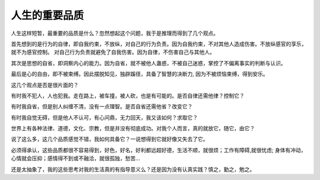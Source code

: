 人生的重要品质
=====================

人生这样短暂，最重要的品质是什么？忽然想起这个问题，我于是推理而得到了几个观点。

首先想到的是行为的自律，即自我约束，不放纵，对自己的行为负责。因为自我约束，不对其他人造成伤害。不放纵感官的享乐，就不为感官控制。
对自己行为负责就避免了自我伤害。因为自律，不伤害自己与其他人。

其次是思想的自省，即洞察内心的能力。因为自省，就不被他人蛊惑，不被自己迷惑，掌控了不偏离事实的判断与认识。

最后是心的自由，即不被束缚。因此摆脱知见，独辟蹊径，具备了智慧的决断力, 因为不被烦恼束缚，得到安乐。

这几个观点是否是很片面的？

有时我不犯人，人也犯我。走在路上，被车撞，被人砍，也是有可能的。是否自律还需他律？控制它？

有时我自省，但是别人纠缠不清，没有一点理智。是否自省还需他省？改变它？

有时我自觉无碍，但是他人不认可，有心问鼎，无力回天，我又该如何？求取它？

世界上有各种法律、道德，文化、宗教，但是并没有彻底成功。对我个人而言，真的就放它，随它，由它？

说了这么多，这几个品质感觉不错，我如何具备它？一说想得到它就好像又失去了它。

必须得承认，这些品质都很不容易得到，好色，好名，好利都远超好德，生活不顺，就很烦；工作有障碍,就很忧虑;
身体有冲动，心情就会压抑；感情得不到或不融洽，就很孤独，愁苦...

还是太抽象了，我的这些思考对我的生活真的有指导意义么？还是因为没有认真实践？慎之，勤之，勉之。



